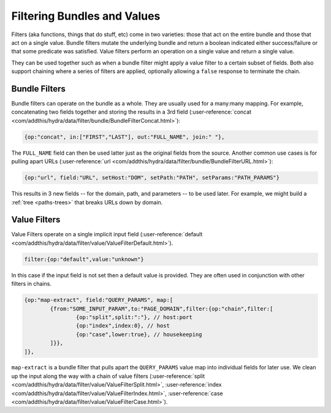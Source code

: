 .. Licensed under the Apache License, Version 2.0 (the "License");
   you may not use this file except in compliance with the License.
   You may obtain a copy of the License at

   http://www.apache.org/licenses/LICENSE-2.0

   Unless required by applicable law or agreed to in writing, software
   distributed under the License is distributed on an "AS IS" BASIS,
   WITHOUT WARRANTIES OR CONDITIONS OF ANY KIND, either express or
   implied.  See the License for the specific language governing
   permissions and limitations under the License.


.. _filters:

############################
Filtering Bundles and Values
############################

Filters (aka functions, things that do stuff, etc) come in two varieties: those that act on
the entire bundle and those that act on a single value. Bundle filters mutate the underlying bundle
and return a boolean indicated either success/failure or that some predicate was satisfied.
Value filters perform an operation on a single value and return a single value.

They can be used together such as when a bundle filter might apply a value filter to a
certain subset of fields.   Both also support chaining where a series of filters are applied,
optionally allowing a ``false`` response to terminate the chain.

Bundle Filters
##############

Bundle filters can operate on the bundle as a whole. They are usually used for a many:many mapping.
For example, concatenating two fields together and storing the results in a 3rd field (:user-reference:`concat <com/addthis/hydra/data/filter/bundle/BundleFilterConcat.html>`):

.. code-block:: javascript

    {op:"concat", in:["FIRST","LAST"], out:"FULL_NAME", join:" "},

The ``FULL_NAME`` field can then be used latter just as the original fields from the source.
Another common use cases is for pulling apart URLs (:user-reference:`url <com/addthis/hydra/data/filter/bundle/BundleFilterURL.html>`):

.. code-block:: javascript

  {op:"url", field:"URL", setHost:"DOM", setPath:"PATH", setParams:"PATH_PARAMS"}

This results in 3 new fields -- for the domain, path, and parameters -- to be used later.
For example, we might build a :ref:`tree <paths-trees>` that breaks URLs down by domain.

Value Filters
##############

Value Filters operate on a single implicit input field (:user-reference:`default <com/addthis/hydra/data/filter/value/ValueFilterDefault.html>`).

.. code-block:: javascript

  filter:{op:"default",value:"unknown"}

In this case if the input field is not set then a default value is provided. They are often
used in conjunction with other filters in chains.

.. code-block:: javascript

	{op:"map-extract", field:"QUERY_PARAMS", map:[
		{from:"SOME_INPUT_PARAM",to:"PAGE_DOMAIN",filter:{op:"chain",filter:[
			{op:"split",split:":"}, // host:port
			{op:"index",index:0}, // host
			{op:"case",lower:true}, // housekeeping
		]}},
	]},

``map-extract`` is a bundle filter that pulls apart the ``QUERY_PARAMS`` value map
into individual fields for later use. We clean up the input along the way
with a chain of value filters (:user-reference:`split <com/addthis/hydra/data/filter/value/ValueFilterSplit.html>`, :user-reference:`index <com/addthis/hydra/data/filter/value/ValueFilterIndex.html>`, :user-reference:`case <com/addthis/hydra/data/filter/value/ValueFilterCase.html>`).
